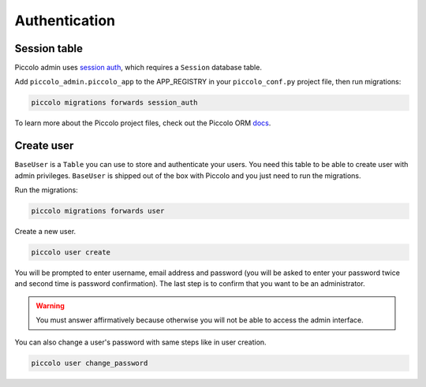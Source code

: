 Authentication
==============

Session table
-------------

Piccolo admin uses `session auth <https://piccolo-api.readthedocs.io/en/latest/session_auth/index.html>`_, 
which requires a ``Session`` database table.

Add ``piccolo_admin.piccolo_app`` to the APP_REGISTRY in your ``piccolo_conf.py``
project file, then run migrations:

.. code-block:: bash

    piccolo migrations forwards session_auth

To learn more about the Piccolo project files, check out the 
Piccolo ORM `docs <https://piccolo-orm.readthedocs.io/en/latest/piccolo/projects_and_apps/piccolo_apps.html>`_.


Create user
-----------

``BaseUser`` is a ``Table`` you can use to store and authenticate your users. 
You need this table to be able to create user with admin privileges. 
``BaseUser`` is shipped out of the box with Piccolo and you just need to run the migrations.

Run the migrations:

.. code-block:: bash

    piccolo migrations forwards user

Create a new user.

.. code-block:: bash

    piccolo user create

You will be prompted to enter username, email address and password 
(you will be asked to enter your password twice and second time is password confirmation). 
The last step is to confirm that you want to be an administrator. 

.. warning:: 
    You must answer affirmatively because otherwise you will not be able to access the admin interface.

You can also change a user's password with same steps like in user creation.

.. code-block:: bash

    piccolo user change_password
